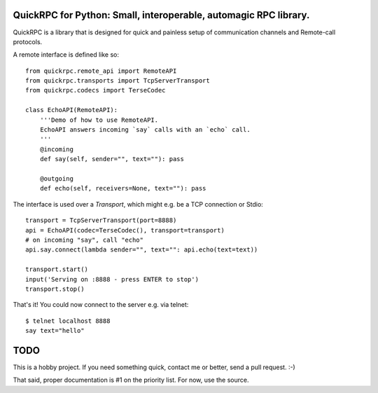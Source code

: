 QuickRPC for Python: Small, interoperable, automagic RPC library.
-----

QuickRPC is a library that is designed for quick and painless setup of communication channels and Remote-call protocols.



A remote interface is defined like so::

    from quickrpc.remote_api import RemoteAPI
    from quickrpc.transports import TcpServerTransport
    from quickrpc.codecs import TerseCodec

    class EchoAPI(RemoteAPI):
        '''Demo of how to use RemoteAPI.
        EchoAPI answers incoming `say` calls with an `echo` call.
        '''
        @incoming
        def say(self, sender="", text=""): pass

        @outgoing
        def echo(self, receivers=None, text=""): pass
    
The interface is used over a `Transport`, which might e.g. be a TCP connection or Stdio::

    transport = TcpServerTransport(port=8888)
    api = EchoAPI(codec=TerseCodec(), transport=transport)
    # on incoming "say", call "echo"
    api.say.connect(lambda sender="", text="": api.echo(text=text))
    
    transport.start()
    input('Serving on :8888 - press ENTER to stop')
    transport.stop()
    
That's it! You could now connect to the server e.g. via telnet::
    
    $ telnet localhost 8888
    say text="hello"
    
    
TODO
----

This is a hobby project. If you need something quick, contact me or better, send a pull request. :-)

That said, proper documentation is #1 on the priority list. For now, use the source.
